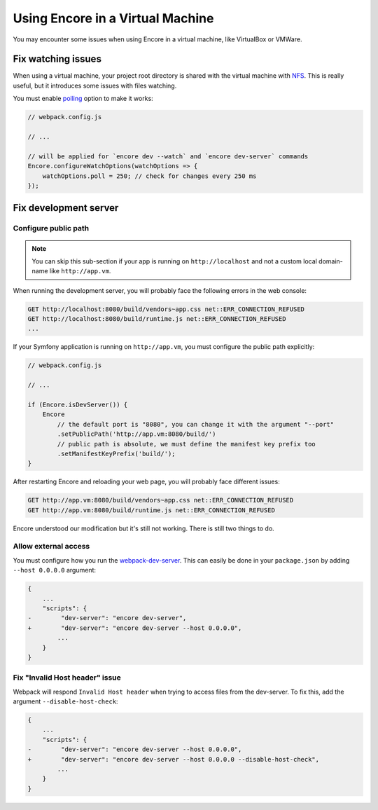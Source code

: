 Using Encore in a Virtual Machine
=================================

You may encounter some issues when using Encore in a virtual machine, like VirtualBox or VMWare.

Fix watching issues
-------------------

When using a virtual machine, your project root directory is shared with the virtual machine with `NFS`_.
This is really useful, but it introduces some issues with files watching.

You must enable `polling`_ option to make it works:

.. code-block:: javascript

    // webpack.config.js

    // ...

    // will be applied for `encore dev --watch` and `encore dev-server` commands
    Encore.configureWatchOptions(watchOptions => {
        watchOptions.poll = 250; // check for changes every 250 ms
    });

Fix development server
----------------------

Configure public path
~~~~~~~~~~~~~~~~~~~~~

.. note::

    You can skip this sub-section if your app is running on ``http://localhost``
    and not a custom local domain-name like ``http://app.vm``.

When running the development server, you will probably face the following errors in the web console:

.. code-block:: text

    GET http://localhost:8080/build/vendors~app.css net::ERR_CONNECTION_REFUSED
    GET http://localhost:8080/build/runtime.js net::ERR_CONNECTION_REFUSED
    ...

If your Symfony application is running on ``http://app.vm``, you must configure the public path explicitly:

.. code-block:: javascript

    // webpack.config.js

    // ...

    if (Encore.isDevServer()) {
        Encore
            // the default port is "8080", you can change it with the argument "--port"
            .setPublicPath('http://app.vm:8080/build/')
            // public path is absolute, we must define the manifest key prefix too
            .setManifestKeyPrefix('build/');
    }

After restarting Encore and reloading your web page, you will probably face different issues:

.. code-block:: text

    GET http://app.vm:8080/build/vendors~app.css net::ERR_CONNECTION_REFUSED
    GET http://app.vm:8080/build/runtime.js net::ERR_CONNECTION_REFUSED

Encore understood our modification but it's still not working. There is still two things to do.

Allow external access
~~~~~~~~~~~~~~~~~~~~~

You must configure how you run the `webpack-dev-server`_.
This can easily be done in your ``package.json`` by adding ``--host 0.0.0.0`` argument:

.. code-block:: diff

    {
        ...
        "scripts": {
    -        "dev-server": "encore dev-server",
    +        "dev-server": "encore dev-server --host 0.0.0.0",
            ...
        }
    }


Fix "Invalid Host header" issue
~~~~~~~~~~~~~~~~~~~~~~~~~~~~~~~~

Webpack will respond ``Invalid Host header`` when trying to access files from the dev-server.
To fix this, add the argument ``--disable-host-check``:

.. code-block:: diff

    {
        ...
        "scripts": {
    -        "dev-server": "encore dev-server --host 0.0.0.0",
    +        "dev-server": "encore dev-server --host 0.0.0.0 --disable-host-check",
            ...
        }
    }

.. _`NFS`: https://en.wikipedia.org/wiki/Network_File_System
.. _`polling`: https://webpack.js.org/configuration/watch/#watchoptionspoll
.. _`webpack-dev-server`: https://webpack.js.org/configuration/dev-server/
